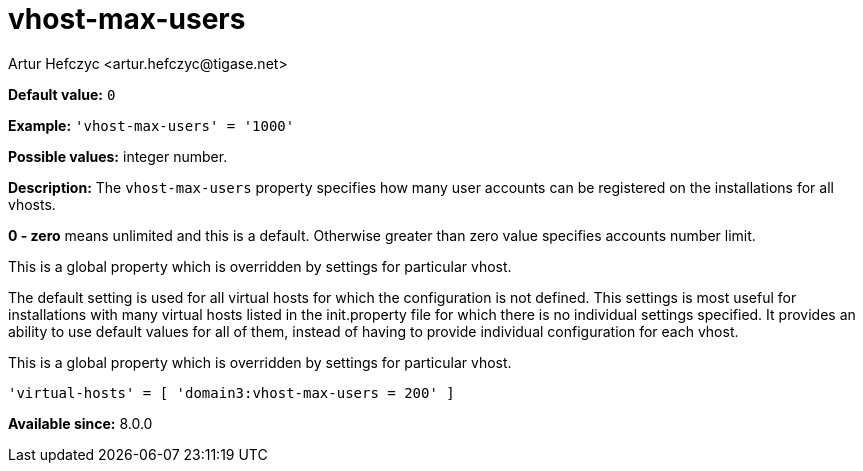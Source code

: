 [[vhostMaxUsers]]
= vhost-max-users
:author: Artur Hefczyc <artur.hefczyc@tigase.net>
:version: v2.1, August 2017: Reformatted for Kernel/DSL

:toc:
:numbered:
:website: http://tigase.net/

*Default value:* `0`

*Example:* `'vhost-max-users' = '1000'`

*Possible values:* integer number.

*Description:* The `vhost-max-users` property specifies how many user accounts can be registered on the installations for all vhosts.

*0 - zero* means unlimited and this is a default. Otherwise greater than zero value specifies accounts number limit.

This is a global property which is overridden by settings for particular vhost.

The default setting is used for all virtual hosts for which the configuration is not defined. This settings is most useful for installations with many virtual hosts listed in the +init.property+ file for which there is no individual settings specified. It provides an ability to use default values for all of them, instead of having to provide individual configuration for each vhost.

This is a global property which is overridden by settings for particular vhost.

[source,dsl]
-----
'virtual-hosts' = [ 'domain3:vhost-max-users = 200' ]
-----

*Available since:* 8.0.0
